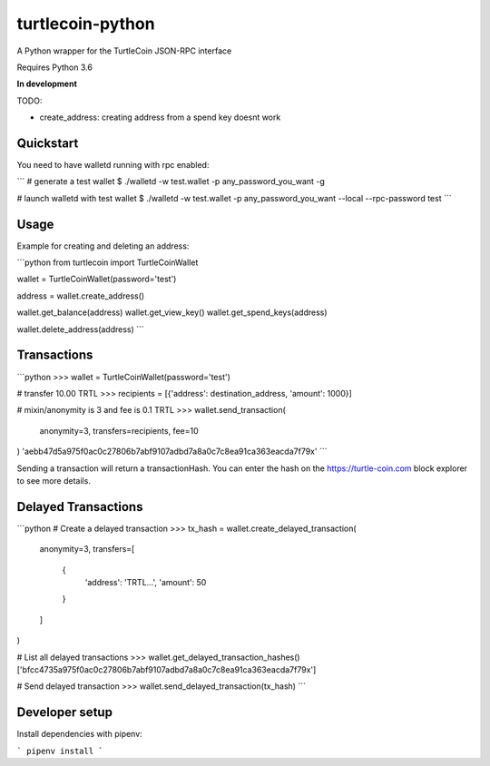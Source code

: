 
turtlecoin-python
=================

A Python wrapper for the TurtleCoin JSON-RPC interface

Requires Python 3.6

**In development**

TODO:

* create_address: creating address from a spend key doesnt work

Quickstart
----------

You need to have walletd running with rpc enabled:

```
# generate a test wallet
$ ./walletd -w test.wallet -p any_password_you_want -g

# launch walletd with test wallet
$ ./walletd -w test.wallet -p any_password_you_want --local --rpc-password test
```

Usage
-----

Example for creating and deleting an address:

```python
from turtlecoin import TurtleCoinWallet

wallet = TurtleCoinWallet(password='test')

address = wallet.create_address()

wallet.get_balance(address)
wallet.get_view_key()
wallet.get_spend_keys(address)

wallet.delete_address(address)
```

Transactions
------------

```python
>>> wallet = TurtleCoinWallet(password='test')

# transfer 10.00 TRTL
>>> recipients = [{'address': destination_address, 'amount': 1000}]

# mixin/anonymity is 3 and fee is 0.1 TRTL
>>> wallet.send_transaction(
    anonymity=3,
    transfers=recipients,
    fee=10
)
'aebb47d5a975f0ac0c27806b7abf9107adbd7a8a0c7c8ea91ca363eacda7f79x'
```

Sending a transaction will return a transactionHash. You can enter the hash on the https://turtle-coin.com block explorer to see more details.

Delayed Transactions
--------------------

```python
# Create a delayed transaction
>>> tx_hash = wallet.create_delayed_transaction(
    anonymity=3,
    transfers=[
        {
            'address': 'TRTL...',
            'amount': 50
        }
    ]
)

# List all delayed transactions
>>> wallet.get_delayed_transaction_hashes()
['bfcc4735a975f0ac0c27806b7abf9107adbd7a8a0c7c8ea91ca363eacda7f79x']

# Send delayed transaction
>>> wallet.send_delayed_transaction(tx_hash)
```

Developer setup
---------------

Install dependencies with pipenv:

```
pipenv install
```


